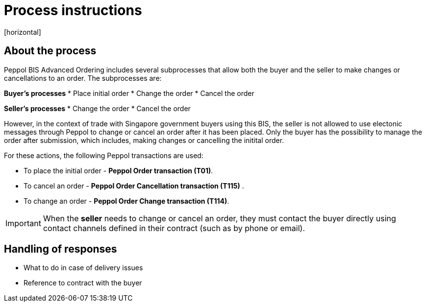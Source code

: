 = Process instructions
[horizontal]

== About the process
Peppol BIS Advanced Ordering includes several subprocesses that allow both the buyer and the seller to make changes or cancellations to an order. The subprocesses are:  

*Buyer's processes*
* Place initial order  
* Change the order  
* Cancel the order  

*Seller's processes*
* Change the order  
* Cancel the order  

However, in the context of trade with Singapore government buyers using this BIS, the seller is not allowed to use electonic messages through Peppol to change or cancel an order after it has been placed. Only the buyer has the possibility to manage the order after submission, which includes, making changes or cancelling the initital order.  

For these actions, the following Peppol transactions are used:  

* To place the initial order - *Peppol Order transaction (T01)*.  
* To cancel an order - *Peppol Order Cancellation transaction (T115)* .  
* To change an order - *Peppol Order Change transaction (T114)*.  

****
IMPORTANT: When the *seller* needs to change or cancel an order, they must contact the buyer directly using contact channels defined in their contract (such as by phone or email).
****


== Handling of responses
* What to do in case of delivery issues
* Reference to contract with the buyer




